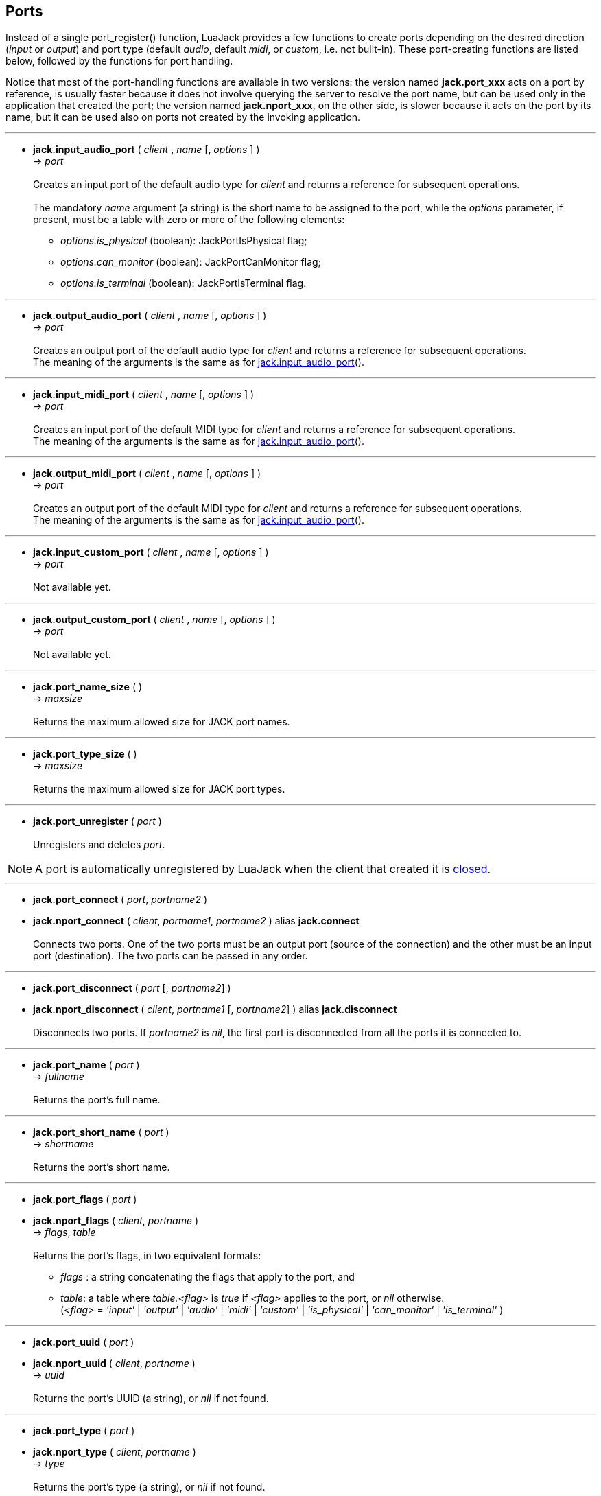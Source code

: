 
== Ports

Instead of a single port_register() function, LuaJack provides a few functions to
create ports depending on the desired direction (_input_ or _output_) and port type 
(default _audio_, default _midi_, or _custom_, i.e. not built-in).
These port-creating functions are listed below, followed by the functions for port handling.

Notice that most of the port-handling functions are available in two versions: 
the version named *jack.port_xxx* acts on a port by reference, is usually faster
because it does not involve querying the server to resolve the port name, but can be
used only in the application that created the port; the version named *jack.nport_xxx*, 
on the other side, is slower because it acts on the port by its name, but it can be used
also on ports not created by the invoking application.

'''
[[jack.input_audio_port]]
* *jack.input_audio_port* ( _client_ , _name_ [, _options_ ] ) +
-> _port_ +
 +
Creates an input port of the default audio type for _client_ and returns a reference
for subsequent operations. +
 +
The mandatory _name_ argument (a string) is the short name to be assigned to the port, while 
the _options_ parameter, if present, must be a table with zero or more of the following
elements: +
- _options.is_physical_ (boolean): JackPortIsPhysical flag; +
- _options.can_monitor_ (boolean): JackPortCanMonitor flag; +
- _options.is_terminal_ (boolean): JackPortIsTerminal flag.

////
@@TODO custom ports
- _options.port_type_ (string): port type name, mandatory for custom type ports;
- _options.buffer_size_ (integer): port buffer size, mandatory for custom type ports.
////

'''
[[jack.output_audio_port]]
* *jack.output_audio_port* ( _client_ , _name_ [, _options_ ] ) +
-> _port_ +
 +
Creates an output port of the default audio type 
for _client_ and returns a reference for subsequent operations. +
The meaning of the arguments is the same as for <<jack.input_audio_port, jack.input_audio_port>>().

'''
[[jack.input_midi_port]]
* *jack.input_midi_port* ( _client_ , _name_ [, _options_ ] ) +
-> _port_ +
 +
Creates an input port of the default MIDI type 
for _client_ and returns a reference for subsequent operations. +
The meaning of the arguments is the same as for <<jack.input_audio_port, jack.input_audio_port>>().

'''
[[jack.output_midi_port]]
* *jack.output_midi_port* ( _client_ , _name_ [, _options_ ] ) +
-> _port_ +
 +
Creates an output port of the default MIDI type 
for _client_ and returns a reference for subsequent operations. +
The meaning of the arguments is the same as for <<jack.input_audio_port, jack.input_audio_port>>().

//^@@TODO custom ports ---------------------------------------------------------
'''
[[jack.input_custom_port]]
* *jack.input_custom_port* ( _client_ , _name_ [, _options_ ] ) +
-> _port_ +
 +
Not available yet.

'''
[[jack.output_custom_port]]
* *jack.output_custom_port* ( _client_ , _name_ [, _options_ ] ) +
-> _port_ +
 +
Not available yet.
//^-----------------------------------------------------------------------------

'''
[[jack.port_name_size]]
* *jack.port_name_size* ( ) +
-> _maxsize_ +
 +
Returns the maximum allowed size for JACK port names.

'''
[[jack.port_type_size]]
* *jack.port_type_size* ( ) +
-> _maxsize_ +
 +
Returns the maximum allowed size for JACK port types.


'''
[[jack.port_unregister]]
* *jack.port_unregister* ( _port_ ) +
 +
Unregisters and deletes _port_.

NOTE: A port is automatically unregistered by LuaJack when the client that created it is 
<<jack.client_close, closed>>.

////
'''
[[jack.port_by_name]]
* *jack.port_by_name* ( _client_, _portname_ ) +
-> _port_ +
 +
Returns the _port_ object for the port whose full name is _portname_, or _nil_
if not found.
This function can be used only by the _client_ that created the port.
////

'''
[[jack.connect]]
* *jack.port_connect* ( _port_, _portname2_ ) +
* *jack.nport_connect* ( _client_, _portname1_, _portname2_ ) alias *jack.connect* +
 +
Connects two ports. One of the two ports must be an output port (source of the connection)
and the other must be an input port (destination). The two ports can be passed in any order.


'''
[[jack.disconnect]]
* *jack.port_disconnect* ( _port_ [, _portname2_] ) +
* *jack.nport_disconnect* ( _client_, _portname1_ [, _portname2_] )  alias *jack.disconnect* +
 +
Disconnects two ports. 
If _portname2_ is _nil_, the first port is disconnected from all the ports it is connected to.

'''
[[jack.port_name]]
* *jack.port_name* ( _port_ ) +
-> _fullname_ +
 +
Returns the port's full name.

'''
[[jack.port_short_name]]
* *jack.port_short_name* ( _port_ ) +
-> _shortname_ +
 +
Returns the port's short name.

////
DEPRECATED
'''
[[jack.port_set_name]]
* *jack.port_set_name* ( _port_, _newname_ ) +
 +
Changes the port's short name to _newname_.
////

'''
[[jack.port_flags]]
* *jack.port_flags* ( _port_ ) +
* *jack.nport_flags* ( _client_, _portname_ ) +
-> _flags_, _table_ +
 +
Returns the port's flags, in two equivalent formats: +
[circle]
- _flags_ : a string concatenating the flags that apply to the port, and
- _table_: a table where _table.<flag>_ is _true_ if _<flag>_ applies to the port,
or _nil_ otherwise.
 +
(_<flag>_ = _'input'_ | _'output'_ | _'audio'_ | _'midi'_ | _'custom'_ |
_'is_physical'_ | _'can_monitor'_ | _'is_terminal'_ )


'''
[[jack.port_uuid]]
* *jack.port_uuid* ( _port_ ) +
* *jack.nport_uuid* ( _client_, _portname_ ) +
-> _uuid_ +
 +
Returns the port's UUID (a string), or _nil_ if not found.

'''
[[jack.port_type]]
* *jack.port_type* ( _port_ ) +
* *jack.nport_type* ( _client_, _portname_ ) +
-> _type_ +
 +
Returns the port's type (a string), or _nil_ if not found.

'''
[[jack.nport_exists]]
* *jack.nport_exists* ( _client_, _portname_ ) +
-> _boolean_ +
 +
Returns _true_ if the port with the full named _portname_ exists, otherwise it returns _false_.

'''
[[jack.port_is_mine]]
* *jack.port_is_mine* ( _client_, _port_ ) +
* *jack.nport_is_mine* ( _client_, _portname_ ) +
-> _boolean_ +
 +
Returns _true_ if the port is owned by the invoking _client_, otherwise it returns _false_.

'''
[[jack.port_set_alias]]
* *jack.port_set_alias* ( _port_, _alias_ ) +
* *jack.nport_set_alias* ( _client_, _portname_, _alias_ ) +
 +
Sets _alias_ as an alias for the port.

'''
[[jack.port_unset_alias]]
* *jack.port_unset_alias* ( _port_, _alias_ ) +
* *jack.nport_unset_alias* ( _client_, _portname_, _alias_ ) +
 +
Unsets _alias_ as an alias for the port.

'''
[[jack.port_aliases]]
* *jack.port_aliases* ( _port_ ) +
* *jack.nport_aliases* ( _client_, _portname_ ) +
-> _alias1_, _alias2_ +
 +
Returns the aliases for the port (if it has any).

'''
[[jack.port_connections]]
* *jack.port_connections* ( _port_ [, _list_ ] ) +
* *jack.nport_connections* ( _client_, _portname_ [, _list_ ] ) +
-> _N_, _{ portname1, ..., portnameN }_ +
 +
Returns the number of connections the port is involved in. If _list = true_, it returns also
a table containing the full names of the ports the port is connected to.

'''
[[jack.port_connected_to]]
* *jack.port_connected_to* ( _port_, _portname2_ ) +
* *jack.nport_connected_to* ( _client_, _portname1_, _portname2_ ) +
-> _boolean_ +
 +
Returns _true_ if the two ports are connected, _false_ otherwise.

'''
[[jack.port_monitor]]
* *jack.port_monitor* ( _port_, _onoff_ ) +
* *jack.nport_monitor* ( _client_, _portname_, _onoff_ ) +
 +
Turns input monitoring on or off for the port (implemented with jack_port_ensure_monitor()).
The _onoff_ argument is a string and may be _'on'_ or _'off_.

'''
[[jack.port_monitoring]]
* *jack.port_monitoring* ( _port_ ) +
* *jack.nport_monitoring* ( _client_, _portname_ ) +
-> _boolean_ +
 +
Returns _true_ if input monitoring has been requested for the port, _false_ otherwise
or if no port with this name was found.

////
@@TODO size = port_type_buffer_size(client, port_type)
  (may only be called in a BufferSize callback)
////

'''
[[jack.get_ports]]
* *jack.get_ports* ( _client_ [, _filter_ ]) +
-> _{ portname1, ..., portnameN }_ +
 +
Returns a list (table) of full port names. If _filter_ is _nil_, all the ports are listed,
otherwise the ports are selected according to the _filter_ parameter, which must be a table
containing zero or more of the following optional elements: +
- _filter.name_pattern_: a regular expression (string) used to select ports by name;
- _filter.type_pattern_: a regular expression (string) used to select ports by type;
- _filter.direction_: a string that may be _'input'_ or _'output'_, to select input ports only 
or output ports only, respectively;
- _filter.is_physical_ (boolean): if _true_, list only physical ports;
- _filter.can_monitor_ (boolean): if _true_, list only ports that can monitor; 
- _filter.is_terminal_ (boolean): if _true_, list only terminal ports.


<<<
